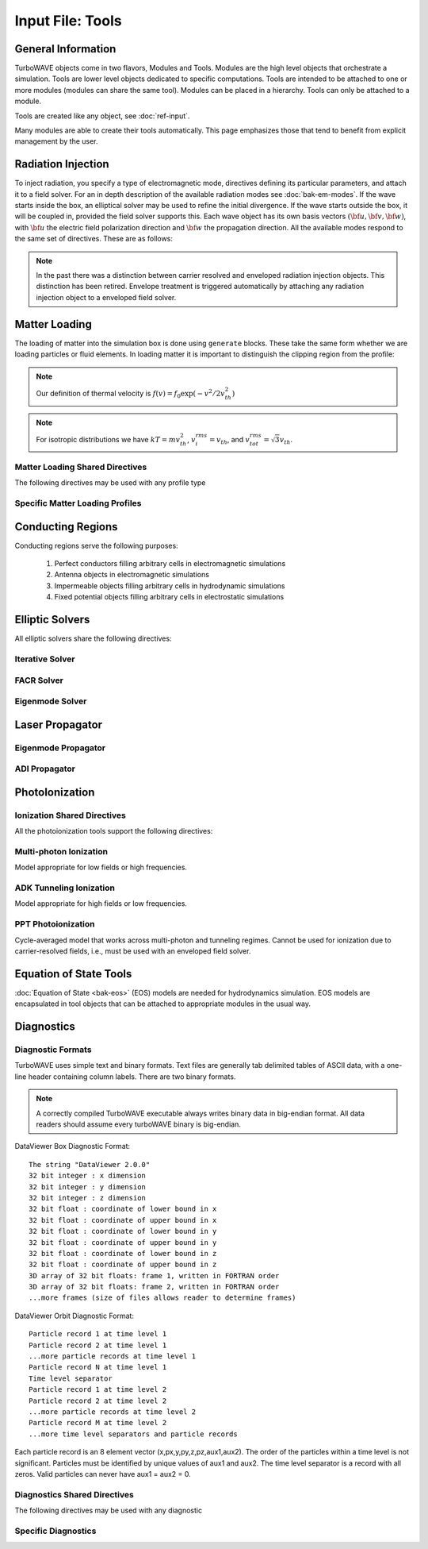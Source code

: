 Input File: Tools
=================

General Information
-------------------

TurboWAVE objects come in two flavors, Modules and Tools.  Modules are the high level objects that orchestrate a simulation.  Tools are lower level objects dedicated to specific computations. Tools are intended to be attached to one or more modules (modules can share the same tool).  Modules can be placed in a hierarchy.  Tools can only be attached to a module.

Tools are created like any object, see :doc:`ref-input`.

Many modules are able to create their tools automatically.  This page emphasizes those that tend to benefit from explicit management by the user.

.. _radiation:

Radiation Injection
-------------------

To inject radiation, you specify a type of electromagnetic mode, directives defining its particular parameters, and attach it to a field solver.  For an in depth description of the available radiation modes see :doc:`bak-em-modes`. If the wave starts inside the box, an elliptical solver may be used to refine the initial divergence. If the wave starts outside the box, it will be coupled in, provided the field solver supports this. Each wave object has its own basis vectors :math:`({\bf u},{\bf v},{\bf w})`, with :math:`{\bf u}` the electric field polarization direction and :math:`{\bf w}` the propagation direction. All the available modes respond to the same set of directives. These are as follows:

.. _wave-obj:
.. py:function:: new <key> for <field_solver_name> { directives }

	:param str key: The key determines the type of mode.  Valid keys are ``plane wave``, ``hermite gauss``, ``laguerre gauss``, ``bessel beam``, ``airy disc``, and ``multipole``.
	:param str field_solver_name: Name given to a previously defined field solver module.
	:param block directives: The following directives are supported:

		.. py:function:: direction = ( nx , ny, nz )

			:param float nx: first component of :math:`{\bf w}` in standard basis.
			:param float ny: second component of :math:`{\bf w}` in standard basis.
			:param float nz: third component of :math:`{\bf w}` in standard basis.

		.. py:function:: a = ( ax , ay , az )

			If the peak vector potential is :math:`a_0`, then :math:`{\bf a} = a_0{\bf u}`.
			TurboWAVE will force transversality by making the replacement :math:`{\bf a} \rightarrow {\bf w}\times{\bf a}\times{\bf w}`

			:param float ax: first component of :math:`{\bf a}` in standard basis
			:param float ay: second component of :math:`{\bf a}` in standard basis
			:param float az: third component of :math:`{\bf a}` in standard basis

		.. py:function:: focus position = ( fx , fy , fz )

			:param float fx: first focal position coordinate in standard basis
			:param float fy: second focal position coordinate in standard basis
			:param float fz: third focal position coordinate in standard basis

		.. py:function:: w = w0

			:param float w0: central frequency of the wave

		.. py:function:: refractiveindex = n0

			:param float n0: refractive index in the starting medium

		.. py:function:: chirp = c0

			:param float c0: creates a chirp :math:`\exp (-ic_0 t^2)`, with time referenced so that the center frequency occurs at the end of the risetime.  Up-chirp results from :math:`c_0>0`.

		.. py:function:: phase = p0

			:param float p0: phase shift in radians

		.. py:function:: delay = t0

			:param float t0: Front of wave reaches focus position after this amount of time

		.. py:function:: risetime = t1

		.. py:function:: holdtime = t2

		.. py:function:: falltime = t3

		.. py:function:: r0 = ( u0 , v0 )

			:param float u0: spot size in the :math:`{\bf u}` direction.  Note this is **not necessarily** the spot size in the first coordinate of the standard basis. Spot size is measured at :math:`1/e` point of the field amplitude.
			:param float v0: spot size in the :math:`{\bf v}` direction.

		.. py:function:: mode = ( mu , mv )

			Transverse mode numbers, different meanings depending on the mode type.

			:param int mu: mode number in the :math:`{\bf u}` direction
			:param int mv: mode number in the :math:`{\bf v}` direction

		.. py:function:: exponent = ( m , n )

			This directive applies only to the paraxial beam modes, Hermite and Laguerre.

			:param int m: exponent to use in transverse profile, default is 2 (standard Gaussian). If even induces order *m* supergaussian, if odd induces order *m+1* cosine.
			:param int n: If the mode is Hermite then *n* applies to the v-direction.  If it is Laguerre then *n* is ignored.

		.. py:function:: shape = pulse_shape

			:param enum pulse_shape: determines the shape of the pulse envelope, can be ``quintic`` (default), ``sin2``, ``sech``

		.. py:function:: boosted frame gamma = g

			:param float g: relativistic Lorentz factor of the boosted frame (default=1).  If g>1, turboWAVE will transform the wave into the boosted frame.  The parameters describing the wave should all be given in lab frame coordinates.  The grid coordinates are taken as the boosted frame.  At present this feature should only be used for paraxial modes propagating along the z-axis.

.. note::

	In the past there was a distinction between carrier resolved and enveloped radiation injection objects.  This distinction has been retired.  Envelope treatment is triggered automatically by attaching any radiation injection object to a enveloped field solver.

.. _matter-loading:

Matter Loading
--------------

The loading of matter into the simulation box is done using ``generate`` blocks.  These take the same form whether we are loading particles or fluid elements.  In loading matter it is important to distinguish the clipping region from the profile:

.. glossary::

	clipping region
		A clipping region is a filter that multiplies a physical quantity by zero outside the region, and unity inside.

	profile
		A profile is a spatial distribution of some intrinsic parameter such as density.

.. note::
	Our definition of thermal velocity is :math:`f(v) = f_0\exp(-v^2/2v_{th}^2)`

.. note::
	For isotropic distributions we have :math:`kT = mv_{th}^2`, :math:`v_i^{rms} = v_{th}`, and :math:`v_{tot}^{rms} = \sqrt{3}v_{th}`.

.. _matter-loading-shared:

Matter Loading Shared Directives
,,,,,,,,,,,,,,,,,,,,,,,,,,,,,,,,

The following directives may be used with any profile type

.. py:function:: clipping region = name

 	Load the matter only within the specified geometric region.  See :doc:`ref-geometry` for documentation on creating complex geometric regions.

	:param str name: the name of the geometric region to use

.. py:function:: position = ( x , y , z )

 	Specify where to put profile’s reference point, typically extremum of profile.  For piecewise profiles this is interpreted as a translation.

	.. tip::
		This does not affect the position of the clipping region, only the profile.

.. py:function:: euler angles = ( qx , qy , qz )

	Rotation of the profile about the profile position.

	.. tip::
		This does not affect the rotation of the clipping region, only the profile.

.. py:function:: temperature = T

 	:param float T: initial temperature of the matter

.. py:function:: thermal momentum = (pthx,pthy,pthz)

.. py:function:: drift momentum = (px,py,pz)

.. py:function:: loading = lmethod

 	:param enum lmethod: loading method.  takes values ``deterministic``, ``statistical``

.. py:function:: particle weight = wscheme

 	:param enum wscheme: takes values ``variable``, ``fixed``

.. py:function:: type = profile_type

	Matter loading encompasses mass, energy, and momentum.  The type of profile determines which quantity is loaded.

 	:param enum profile_type: takes values ``density``, ``energy``, ``px``, ``py``, ``pz``

.. py:function:: timing = timing_type

	:param enum timing_type: takes values ``triggered`` or ``maintained`` (default = triggered). Triggered profiles are additive.  Maintained profiles try to hold fixed conditions.

.. py:function:: t0 = start_time

	:param float start_time: time at which matter loading begins.

.. py:function:: t1 = stop_time

	:param float stop_time: time at which matter loading ends.  If timing is ``triggered`` this is ignored.

.. py:function:: boosted frame gamma = g

	:param float g: relativistic Lorentz factor of the boosted frame (default=1).  If g>1, turboWAVE will transform the profile and clipping region into the boosted frame.  The parameters describing the profile and region should all be given in lab frame coordinates.  The grid coordinates are taken as the boosted frame.  When using a boosted frame the ``neutralize`` top level directive must be ``false``.

Specific Matter Loading Profiles
,,,,,,,,,,,,,,,,,,,,,,,,,,,,,,,,

.. py:function:: generate uniform <name> { directives }

	Generate uniform density within the clipping region.

	:param str name: name of module defining type of matter to load.
	:param block directives: The following directives are supported:

		Shared directives: see :ref:`matter-loading-shared`

		.. py:function:: density = n0

			:param float n0: density to load


.. py:function:: generate piecewise <name> { directives }

	Generate piecewise varying density within the clipping region.  The total density is the product of 3 piecewise functions:

		:math:`n(x,y,z) = X(x)Y(y)Z(z)`

	:param str name: name of module defining type of matter to load.
	:param block directives: The following directives are supported:

		Shared directives: see :ref:`matter-loading-shared`

		.. py:function:: xpoints = x_list

			:param list x_list: Variable length list of floating point numbers giving the points at which :math:`X(x)` is known, e.g., ``{ 0 , 1.5 , 3.4 , 5.1 }``.

		.. py:function:: ypoints = y_list

			:param list y_list: Variable length list of floating point numbers giving the points at which :math:`Y(y)` is known, e.g., ``{ 0 , 1.5 , 3.4 , 5.1 }``.

		.. py:function:: zpoints = z_list

			:param list z_list: Variable length list of floating point numbers giving the points at which :math:`X(x)` is known, e.g., ``{ 0 , 1.5 , 3.4 , 5.1 }``.

		.. py:function:: xdensity = xd_list

			:param list xd_list: Variable length list of floating point numbers giving the values of :math:`X(x)` at the points listed with ``xpoints``.

		.. py:function:: ydensity = yd_list

			:param list yd_list: Variable length list of floating point numbers giving the values of :math:`Y(y)` at the points listed with ``ypoints``.

		.. py:function:: zdensity = zd_list

			:param list zd_list: Variable length list of floating point numbers giving the values of :math:`Z(z)` at the points listed with ``zpoints``.

		.. py:function:: shape = my_shape

			:param enum my_shape: ``quintic``, ``quartic``, ``triangle``

		.. py:function:: symmetry = sym

		 	:param enum sym: ``none``, ``cylindrical``, ``spherical``.  If cylindrical, x-profile is interpreted as radial, z-profile is axial, y is only used to define origin. If spherical, x-profile is radial, y and z are used only to define the origin.

		.. py:function:: mode number = nx ny nz

		 	Multiply final profile by :math:`\left[\cos(n_x x/2)\cos(n_y y/2)\cos(n_z z/2)\right]^2`

.. py:function:: generate channel <name> { directives }

	Generate density channel within the clipping region.  The defining formula is

		:math:`n(x,y,z) = Z(z)\left(n_0 + n_2\rho^2 + n_4\rho^4 + n_6\rho^6\right)`

		:math:`\rho = \sqrt{x^2 + y^2}`

		The matched beam condition for spot size :math:`\rho_0` is

		:math:`n_2 = 1/\pi r_e \rho_0^4`

		where :math:`r_e` is the classical electron radius, :math:`n_0` is arbitrary, and higher terms vanish.  The normalization is

		:math:`n_i \rightarrow \frac{n_i}{n} \left(\frac{c}{\omega}\right)^i`

		where :math:`\omega` is the unit frequency and :math:`n` is the unit density.  This leads to the matched beam condition in normalized units as

		:math:`n_2 = 4/\rho_0^4`

	:param str name: name of module defining type of matter to load.
	:param block directives: The following directives are supported:

		Shared directives:
			see :ref:`matter-loading-shared`

			piecewise profile :math:`Z(z)` function

			piecewise profile ``shape`` directive.

		.. py:function:: coefficients = n0 n2 n4 n6

			:param float n0: see :math:`n_0` in defining formula
			:param float n2: see :math:`n_2` in defining formula
			:param float n4: see :math:`n_4` in defining formula
			:param float n6: see :math:`n_6` in defining formula


.. py:function:: generate column <name> { directives }

	Generate density column within the clipping region.

		:math:`n(x,y,z) = Z(z)\exp(-x^2/\sigma_x^2 - y^2/\sigma_y^2)`

	:param str name: name of module defining type of matter to load.
	:param block directives: The following directives are supported:

		Shared directives:
			see :ref:`matter-loading-shared`

			piecewise profile :math:`Z(z)` function

			piecewise profile ``shape`` directive.

		.. py:function:: size = ( sx , sy , sz )

			:param float sx: radius of column, per :math:`\sigma_x` in defining formula.
			:param float sy: radius of column, per :math:`\sigma_y` in defining formula.
			:param float sz: ignored.

.. py:function:: generate gaussian <name> { directives }

	Generate a Gaussian ellipsoid within the clipping region.

		:math:`n(x,y,z) = n_0 \exp(-x^2/\sigma_x^2 - y^2/\sigma_y^2 - z^2/\sigma_z^2)`

	:param str name: name of module defining type of matter to load.
	:param block directives: The following directives are supported:

		Shared directives: see :ref:`matter-loading-shared`

		.. py:function:: density = n0

			:param float n0: peak density, per defining formula.

		.. py:function:: size = ( sx , sy , sz )

			:param float sx: :math:`\sigma_x` in defining formula.
			:param float sy: :math:`\sigma_y` in defining formula.
			:param float sz: :math:`\sigma_x` in defining formula.


.. _conductor:

Conducting Regions
------------------

Conducting regions serve the following purposes:

	1. Perfect conductors filling arbitrary cells in electromagnetic simulations
	2. Antenna objects in electromagnetic simulations
	3. Impermeable objects filling arbitrary cells in hydrodynamic simulations
	4. Fixed potential objects filling arbitrary cells in electrostatic simulations

.. py:function:: new conductor <name> { directives }

	The electrostatic potential can be fixed within the conductor as

		:math:`\Phi(t) = \Phi_0 S(t) \cos(\omega t + \varphi)`

	The dipole radiator elements oscillate according to

		:math:`{\bf P}(t,x,y,z) = {\bf P}_0 S[T(t,x,y)] \sin[\omega T(t,x,y) + \varphi + {\bf k}_s \cdot {\bf r}]`

		:math:`T(t,x,y) = t + \frac{x^2+y^2}{2f}`

	:param str name: Name given to the conductor
	:param block directives: The following directives are supported:

		Shared directives:
			Temporal envelope :math:`S(t)` is derived from pulse shape parameters per :ref:`wave object <wave-obj>`

		.. py:function:: clipping region = name

			Rotation of clipping region also rotates current distribution

			:param str name: name of geometric region to use

		.. py:function:: enable electrostatic = tst

			:param bool tst: this conductor will fix the potential

		.. py:function:: enable electromagnetic = tst

			:param bool tst: this conductor will reflect EM waves

		ANTENNA DIRECTIVES:
		Currents are driven with dipole oscillators.  This avoids problems with static field generation.  All the lists must be of equal length.  Each list element is an oscillator. The total current is the superposition of the current of each oscillator.

		.. py:function:: current type = curr_typ

		 	:param enum curr_typ: takes values ``electric``, ``magnetic``, or ``none``

		.. py:function:: potential = lst

			Determines :math:`\Phi_0` for each oscillator.

			:param list lst: variable length list of scalar potentials, e.g., ``{ 1.0 , 2.0 }``

		.. py:function:: px = lst1 , py = lst2 , pz = lst3

			Determines :math:`{\bf P}_0` for each oscillator.

		.. py:function:: w = w0

			Determines :math:`\omega` for each oscillator.

		.. py:function:: phase = p0

			Determines :math:`\varphi` for each oscillator.

		.. py:function:: f = f0

			:param float f0: Determines :math:`f` parameter that appears in :math:`T(t,x,y)`.  This is supposed to produce a focus at the corresponding distance from the antenna (default = infinity).

		.. py:function:: ks = ksx ksy ksz

		 	Apply linear phase variation to create tilted wave (default = 0).

		.. py:function:: gaussian size = ( sx , sy , sz )

			Apply a gaussian spatial weight to the oscillator amplitudes.

.. _elliptic:

Elliptic Solvers
----------------

All elliptic solvers share the following directives:

.. py:function:: <coord>boundary = ( <bc1> , <bc2> )

	:param enum coord: can be ``x``, ``y``, ``z``
	:param enum bc1: boundary condition on lower side, can be ``open``, ``dirichlet``, ``neumann``.
	:param enum bc2: boundary condition on lower side, can be ``open``, ``dirichlet``, ``neumann``.

Iterative Solver
,,,,,,,,,,,,,,,,

.. py:function:: new iterative elliptic [<optional keys>] [for] <name> { directives }

	Uses successive over-relaxation to iteratively solve the elliptic equation.  This solver is slow, but flexible.  There is no limit on the topology of the boundary conditions, and arbitrary coordinates are supported.  The following directives are supported:

		Shared directives: see base elliptic solver

		.. py:function:: tolerance = <tol>

			:param float tol: iterate until the residual is reduced to this level

		.. py:function:: overrelaxation = <ov>

			:param float ov: overrides the default overrelaxation parameter (not generally recommended)

FACR Solver
,,,,,,,,,,,,,,,,

.. py:function:: new facr elliptic [<optional keys>] [for] <name> { directives }

	Uses Fourier analysis is in the transverse directions.  This solver is fast, but boundary conditions can only be imposed on constant z-surfaces, and Cartesian coordinates are required.  The following directives are supported:

		Shared directives: see base elliptic solver

Eigenmode Solver
,,,,,,,,,,,,,,,,

.. py:function:: new eigenmode elliptic [<optional keys>] [for] <name> { directives }

	Uses generalized spectral resolution of the transverse coordinates.  This solver works in arbitrary coordinates, and is fast as long as the transverse modes are truncated.  Boundary conditions can only be imposed on constant z-surfaces.  The following directives are supported:

		Shared directives: see base elliptic solver

		.. py:function:: modes = <N>

			:param int N: The number of transverse modes to keep.  The modes are taken from an ordered list, sorted by magnitude of the eigenvalue.

.. _propagator:

Laser Propagator
----------------

Eigenmode Propagator
,,,,,,,,,,,,,,,,,,,,

.. py:function:: new eigenmode propagator [<optional keys>] [for] <name> { directives }

	Uses generalized spectral resolution of the transverse coordinates.  This propagator works in arbitrary coordinates, and is fast as long as the transverse modes are truncated.  It has superior fidelity for highly dispersive systems.  The following directives are supported:

	.. py:function:: modes = <n>

		:param int n: maximum number of radial modes to keep (eigenmode propagator only)

	.. py:function:: damping time = <t>

		:param float t: e-folding time in the absorbing layers

	.. py:function:: absorbing layers = <l>

		:param int l: number of absorbing layers

ADI Propagator
,,,,,,,,,,,,,,,,,,,,

.. py:function:: new adi propagator [<optional keys>] [for] <name> { directives }

	Uses alternating direction implicit method.  This is a fast propagator that works in arbitrary coordinates.  It has poor fidelity for highly dispersive systems.  There are no directives.

.. _ionization:

PhotoIonization
---------------

Ionization Shared Directives
,,,,,,,,,,,,,,,,,,,,,,,,,,,,

All the photoionization tools support the following directives:

.. py:function:: ionization potential = ip

	:param float ip: Ionization potential, units are specified as usual, e.g., ``ionization potential = %13.6eV``

.. py:function:: saturated rate = sr

 	:param float sr: saturate the ionization rate at this value

.. py:function:: protons = np

 	:param int np: number of protons in nucleus (not needed for mpi model ; currently used to form residual charge only)

.. py:function:: electrons = ne

 	:param int ne: number of bound electrons (not needed for mpi model ; currently used to form residual charge only)

.. py:function:: ion species = is_name

	:param str is_name: name of a species to add a particle to upon ionization (usually positive charge)

.. py:function:: electron species = es_name

	:param str es_name: name of a species to add a particle to upon ionization (usually negative charge)

Multi-photon Ionization
,,,,,,,,,,,,,,,,,,,,,,,,

Model appropriate for low fields or high frequencies.

.. py:function:: new mpi ionization [<optional keys>] [for] <name> { directives }

	The following directives are supported:

		Shared directives: see above

		.. py:function:: reference field = E0

		 	:param float E0: :math:`E_0`, where the MPI rate is proportional to :math:`(E/E_0)^{2l}`

ADK Tunneling Ionization
,,,,,,,,,,,,,,,,,,,,,,,,,

Model appropriate for high fields or low frequencies.

.. py:function:: new adk ionization [<optional keys>] [for] <name> { directives }

	The following directives are supported:

		Shared directives: see above

PPT Photoionization
,,,,,,,,,,,,,,,,,,,,

Cycle-averaged model that works across multi-photon and tunneling regimes.  Cannot be used for ionization due to carrier-resolved fields, i.e., must be used with an enveloped field solver.

.. py:function:: new ppt ionization [<optional keys>] [for] <name> { directives }

	The following directives are supported:

		Shared directives: see above

		.. py:function:: terms = n

			:param int n: number of terms to keep in the PPT expansion.

.. _eos:

Equation of State Tools
-----------------------

:doc:`Equation of State <bak-eos>` (EOS) models are needed for hydrodynamics simulation.  EOS models are encapsulated in tool objects that can be attached to appropriate modules in the usual way.

.. py:function:: new eos ideal gas tool [for] <name> { <directives> }

	Directs a module to use the ideal gas equation of state.  No directives.

.. py:function:: new eos hot electrons [for] <name> { <directives> }

	Directs a module to use the ideal gas equation of state along with Braginskii electron transport coefficients.  No directives.

.. py:function:: new eos simple mie gruneisen [for] <name> { <directives> }

	Directs a module to use the simplified mie-gruneisen equation of state.  The following directives are supported:

		.. py:function:: gruneisen parameter = grun

			:param float grun: the gruneisen parameter relating density, temperature, and pressure

.. py:function:: new eos linear mie gruneisen [for] <name> { <directives> }

	Directs a module to use the linear Hugoniot-based mie-gruneisen equation of state.

	The following directives are supported:

		.. py:function:: gruneisen parameter = grun

			:param float grun: the gruneisen parameter relating density, temperature, and pressure

		.. py:function:: reference density = nref

			:param float nref: the reference density for the Hugoniot data

		.. py:function:: hugoniot intercept = c0

			:param float c0: y-intercept of the Hugoniot curve, typically the speed of sound

		.. py:function:: hugoniot slope = s1

			:param float s1: slope of the Hugoniot curve at the reference density

Diagnostics
------------

Diagnostic Formats
,,,,,,,,,,,,,,,,,,

TurboWAVE uses simple text and binary formats.  Text files are generally tab delimited tables of ASCII data, with a one-line header containing column labels.  There are two binary formats.

.. note::

	A correctly compiled TurboWAVE executable always writes binary data in big-endian format.  All data readers should assume every turboWAVE binary is big-endian.

.. highlight:: none

DataViewer Box Diagnostic Format::

	The string "DataViewer 2.0.0"
	32 bit integer : x dimension
	32 bit integer : y dimension
	32 bit integer : z dimension
	32 bit float : coordinate of lower bound in x
	32 bit float : coordinate of upper bound in x
	32 bit float : coordinate of lower bound in y
	32 bit float : coordinate of upper bound in y
	32 bit float : coordinate of lower bound in z
	32 bit float : coordinate of upper bound in z
	3D array of 32 bit floats: frame 1, written in FORTRAN order
	3D array of 32 bit floats: frame 2, written in FORTRAN order
	...more frames (size of files allows reader to determine frames)

DataViewer Orbit Diagnostic Format::

	Particle record 1 at time level 1
	Particle record 2 at time level 1
	...more particle records at time level 1
	Particle record N at time level 1
	Time level separator
	Particle record 1 at time level 2
	Particle record 2 at time level 2
	...more particle records at time level 2
	Particle record M at time level 2
	...more time level separators and particle records

Each particle record is an 8 element vector (x,px,y,py,z,pz,aux1,aux2).
The order of the particles within a time level is not significant.
Particles must be identified by unique values of aux1 and aux2.
The time level separator is a record with all zeros.
Valid particles can never have aux1 = aux2 = 0.

.. _diagnostics-shared:

Diagnostics Shared Directives
,,,,,,,,,,,,,,,,,,,,,,,,,,,,,,,,

The following directives may be used with any diagnostic

.. py:function:: filename = f

	:param str f: name of the file to write. Actual file names may be prepended with the name of some subset of the overall data associated with the diagnostic (some diagnostics write multiple files).  This may be postpended with a filename extension such as ``.txt``, ``.dvdat`` or ``.dvpar``.  The special name ``full`` causes the files to have only the prepended string and the extension in their names.  This is the default.

.. py:function:: clipping region = name

 	write data only within the specified geometric region.  See :doc:`ref-geometry` for documentation on creating complex geometric regions.  For some diagnostics there is a restriction on the complexity of the region.

	:param str name: the name of the geometric region to use

.. py:function:: t0 = start_time

	:param float start_time: time at which diagnostic write-out begins (default=0).

.. py:function:: t1 = stop_time

	:param float stop_time: time after which diagnostic write-out ends (default=infinity).

.. py:function:: period = steps

	:param int steps: number of simulation cycles between write-outs.

.. py:function:: time period = duration

	:param float duration: simulated time between write-outs, overrides ``period`` if specified.  If an adaptive time step is in use, this can approximate uniform spacing of write-outs.

.. py:function:: galilean velocity = (vx,vy,vz)

	Transform output to a Galilean frame, i.e., :math:`{\bf r}' = {\bf r} - {\bf v}t`.

	:param float vx: x-component of the galilean transformation velocity
	:param float vy: y-component of the galilean transformation velocity
	:param float vz: z-component of the galilean transformation velocity

.. _specific-diagnostics:

Specific Diagnostics
,,,,,,,,,,,,,,,,,,,,

.. py:function:: new box diagnostic <name> { directives }

	Write out grid data as sequence of frames.  Clipping region must be a simple box.
	This diagnostic produces several files per module, by default.

	:param block directives: The following directives are supported:

		Shared directives: see :ref:`diagnostics-shared`

		.. py:function:: average = tst

			:param bool tst: average over sub-grid, or not.  If not, diagnose lower corner cell only.

		.. py:function:: skip = ( sx , sy , sz )

			Defines a reduced grid produced by downsampling the full grid.  The reduction factor is the product of the three skipping parameters.  Note the centroid of the sampling points is shifted.

			:param int sx: advance this many cells in the x-direction between writes
			:param int sy: advance this many cells in the y-direction between writes
			:param int sz: advance this many cells in the z-direction between writes

		.. py:function:: reports = { <fields> }

			:param list fields: Put a list of fields to get restricted output.  If omitted then all available fields are written.


.. py:function:: new energy diagnostic <name> { directives }

	Diagnostic of volume integrated quantities.  Normalization includes the unit of particle number.

	:param block directives: The following directives are supported:

		Shared directives: see :ref:`diagnostics-shared`

		.. py:function:: precision = digits

		 	:param int digits: number of digits used to represent each result


.. py:function:: new point diagnostic <name> { directives }

	Diagnostic to write out grid data at a specific point.

	:param block directives: The following directives are supported:

		Shared directives: see :ref:`diagnostics-shared`

		.. py:function:: point = (Px,Py,Pz)

			Coordinates of the point to diagnose.  This is subject to the Galilean transformation (see :ref:`diagnostics-shared`).

.. py:function:: new phase space diagnostic for <species_name> { directives }

	Diagnostic to write out up to 3D phase space projections.  Setting a dimension to 1 produces a lower dimensional projection.

	:param str species_name: the name of the species to diagnose
	:param block directives: The following directives are supported:

		Shared directives: see :ref:`diagnostics-shared`

		.. py:function:: axes = (ax1,ax2,ax3)

			Determines the axes of the phase space.  Axes can be any of ``t``, ``x``, ``y``, ``z``, ``mass``, ``px``, ``py``, ``pz``, ``g``, ``gbx``, ``gby``, ``gbz``.  If a dimension collapses to 1, the axis is ignored, but still must be specified.

			:param enum ax1: the phase space variable to associate with axis 1
			:param enum ax2: the phase space variable to associate with axis 2
			:param enum ax3: the phase space variable to associate with axis 3

		.. py:function:: dimensions = (N1,N2,N3)

			:param int N1: cells along axis 1
			:param int N2: cells along axis 2
			:param int N3: cells along axis 3

		.. py:function:: bounds = (x0,x1,y0,y1,z0,z1)

			:param float x0: lower bound for axis 1
			:param float x1: upper bound for axis 1
			:param float y0: lower bound for axis 2
			:param float y1: upper bound for axis 2
			:param float z0: lower bound for axis 3
			:param float z1: upper bound for axis 3


.. py:function:: new orbit diagnostic for <species_name>

	Diagnostic to write out full phase space data of the particles.

	.. caution::
		Orbit diagnostics can create excessively large files if not used carefully.  To avoid this, define a species with a small number of test particles and use this on them.

	:param str species_name: the name of the species to diagnose
	:param block directives: The following directives are supported:

		Shared directives: see :ref:`diagnostics-shared`

		.. py:function:: minimum gamma = gmin

			:param float gmin: only save data for particles with gamma greater than this
